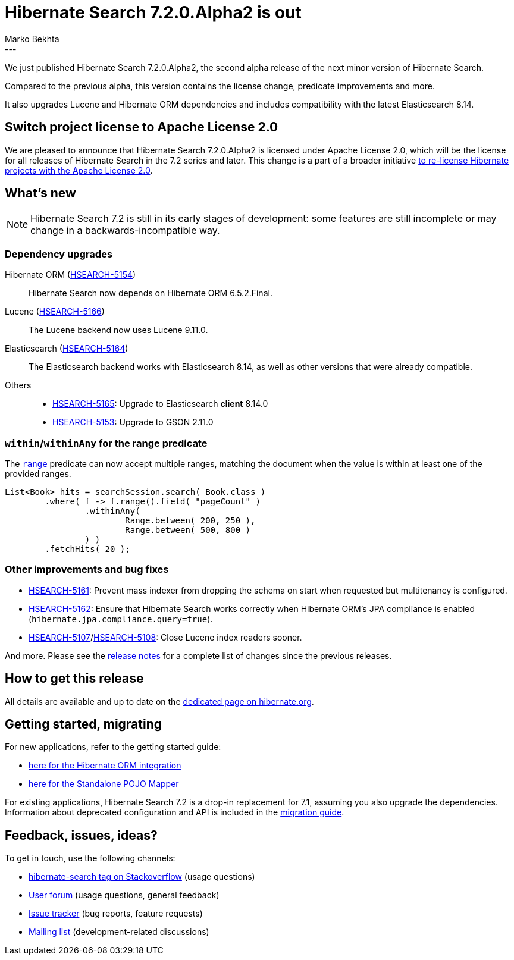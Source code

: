 = Hibernate Search 7.2.0.Alpha2 is out
Marko Bekhta
:awestruct-tags: [ "Hibernate Search", "Lucene", "Elasticsearch", "Releases" ]
:awestruct-layout: blog-post
:hsearch-doc-url-prefix: https://docs.jboss.org/hibernate/search/7.2/reference/en-US/html_single/
:hsearch-getting-started-orm-url-prefix: https://docs.jboss.org/hibernate/search/7.2/getting-started/orm/en-US/html_single/
:hsearch-getting-started-standalone-url-prefix: https://docs.jboss.org/hibernate/search/7.2/getting-started/standalone/en-US/html_single/
:hsearch-jira-url-prefix: https://hibernate.atlassian.net/browse
:hsearch-version-family: 7.2
:hsearch-jira-project-id: 10061
:hsearch-jira-version-id: 32308
---

We just published Hibernate Search 7.2.0.Alpha2,
the second alpha release of the next minor version of Hibernate Search.

Compared to the previous alpha, this version contains the license change,
predicate improvements and more.

It also upgrades Lucene and Hibernate ORM dependencies and includes compatibility with the latest Elasticsearch 8.14.

== Switch project license to Apache License 2.0

We are pleased to announce that Hibernate Search 7.2.0.Alpha2 is licensed under Apache License 2.0,
which will be the license for all releases of Hibernate Search in the 7.2 series and later.
This change is a part of a broader initiative link:/2023/11/18/license/[to re-license Hibernate projects with the Apache License 2.0].

== What's new

[NOTE]
====
Hibernate Search 7.2 is still in its early stages of development:
some features are still incomplete or may change in a backwards-incompatible way.
====

=== Dependency upgrades

[[orm-version]]
Hibernate ORM (link:{hsearch-jira-url-prefix}/HSEARCH-5154[HSEARCH-5154])::
Hibernate Search now depends on Hibernate ORM 6.5.2.Final.
[[lucene-version]]
Lucene (link:{hsearch-jira-url-prefix}/HSEARCH-5166[HSEARCH-5166])::
The Lucene backend now uses Lucene 9.11.0.
[[elasticsearch-version]]
Elasticsearch (link:{hsearch-jira-url-prefix}/HSEARCH-5164[HSEARCH-5164])::
The Elasticsearch backend works with Elasticsearch 8.14, as well as other versions that were already compatible.
[[others-version]]
Others::
* link:{hsearch-jira-url-prefix}/HSEARCH-5165[HSEARCH-5165]: Upgrade to Elasticsearch **client** 8.14.0
* link:{hsearch-jira-url-prefix}/HSEARCH-5100[HSEARCH-5153]: Upgrade to GSON 2.11.0

[[range-within-withinany]]
=== `within`/`withinAny` for the range predicate

The link:{hsearch-doc-url-prefix}#search-dsl-predicate-range[`range`] predicate can now accept multiple ranges,
matching the document when the value is within at least one of the provided ranges.

[source, Java, indent=0, subs="+attributes"]
----
List<Book> hits = searchSession.search( Book.class )
        .where( f -> f.range().field( "pageCount" )
                .withinAny(
                        Range.between( 200, 250 ),
                        Range.between( 500, 800 )
                ) )
        .fetchHits( 20 );
----

[[other-changes]]
=== Other improvements and bug fixes

* link:{hsearch-jira-url-prefix}/HSEARCH-5161[HSEARCH-5161]:
Prevent mass indexer from dropping the schema on start when requested but multitenancy is configured.
* link:{hsearch-jira-url-prefix}/HSEARCH-5162[HSEARCH-5162]:
Ensure that Hibernate Search works correctly when Hibernate ORM's JPA compliance is enabled (`hibernate.jpa.compliance.query=true`).
* link:{hsearch-jira-url-prefix}/HSEARCH-5107[HSEARCH-5107]/link:{hsearch-jira-url-prefix}/HSEARCH-5108[HSEARCH-5108]:
Close Lucene index readers sooner.

And more.
Please see the link:https://hibernate.atlassian.net/issues/?jql=project={hsearch-jira-project-id}+AND+fixVersion={hsearch-jira-version-id}[release notes]
for a complete list of changes since the previous releases.

== How to get this release

All details are available and up to date on the
link:https://hibernate.org/search/releases/{hsearch-version-family}/#get-it[dedicated page on hibernate.org].

== Getting started, migrating

For new applications,
refer to the getting started guide:

* link:{hsearch-getting-started-orm-url-prefix}[here for the Hibernate ORM integration]
* link:{hsearch-getting-started-standalone-url-prefix}[here for the Standalone POJO Mapper]

For existing applications, Hibernate Search {hsearch-version-family} is a drop-in replacement for 7.1,
assuming you also upgrade the dependencies.
Information about deprecated configuration and API
is included in the https://docs.jboss.org/hibernate/search/{hsearch-version-family}/migration/html_single/[migration guide].

== Feedback, issues, ideas?

To get in touch, use the following channels:

* http://stackoverflow.com/questions/tagged/hibernate-search[hibernate-search tag on Stackoverflow] (usage questions)
* https://discourse.hibernate.org/c/hibernate-search[User forum] (usage questions, general feedback)
* https://hibernate.atlassian.net/browse/HSEARCH[Issue tracker] (bug reports, feature requests)
* http://lists.jboss.org/pipermail/hibernate-dev/[Mailing list] (development-related discussions)
